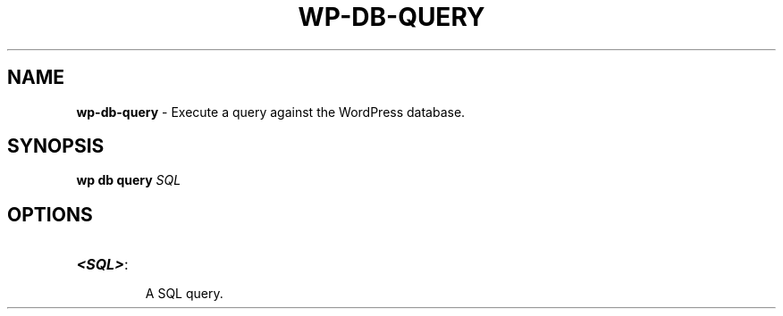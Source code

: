 .\" generated with Ronn/v0.7.3
.\" http://github.com/rtomayko/ronn/tree/0.7.3
.
.TH "WP\-DB\-QUERY" "1" "September 2012" "" "WP-CLI"
.
.SH "NAME"
\fBwp\-db\-query\fR \- Execute a query against the WordPress database\.
.
.SH "SYNOPSIS"
\fBwp db query\fR \fISQL\fR
.
.SH "OPTIONS"
.
.TP
\fB<SQL>\fR:
.
.IP
A SQL query\.

